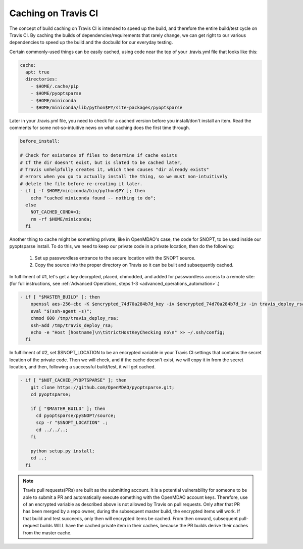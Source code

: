 Caching on Travis CI
********************

The concept of build caching on Travis CI is intended to speed up the build, and therefore the entire build/test cycle on Travis CI.
By caching the builds of dependencies/requirements that rarely change, we can get right to our various dependencies to speed up the build
and the docbuild for our everyday testing.

Certain commonly-used things can be easily cached, using code near the top of your .travis.yml file that looks like this:

.. code-block:: none

    cache:
      apt: true
      directories:
        - $HOME/.cache/pip
        - $HOME/pyoptsparse
        - $HOME/miniconda
        - $HOME/miniconda/lib/python$PY/site-packages/pyoptsparse

Later in your .travis.yml file, you need to check for a cached version before you install/don't install an item.
Read the comments for some not-so-intuitive news on what caching does the first time through.

.. code-block:: none

    before_install:

    # Check for existence of files to determine if cache exists
    # If the dir doesn't exist, but is slated to be cached later,
    # Travis unhelpfully creates it, which then causes "dir already exists"
    # errors when you go to actually install the thing, so we must non-intuitively
    # delete the file before re-creating it later.
    - if [ -f $HOME/miniconda/bin/python$PY ]; then
        echo "cached miniconda found -- nothing to do";
      else
        NOT_CACHED_CONDA=1;
        rm -rf $HOME/miniconda;
      fi

Another thing to cache might be something private, like in OpenMDAO's case, the code for SNOPT, to be used inside
our pyoptsparse install. To do this, we need to keep our private code in a private location, then do the following:

    #. Set up passwordless entrance to the secure location with the SNOPT source.
    #. Copy the source into the proper directory on Travis so it can be built and subsequently cached.

In fulfillment of #1, let's get a key decrypted, placed, chmodded, and added for passwordless access to a remote site:
(for full instructions, see :ref:`Advanced Operations, steps 1-3 <advanced_operations_automation>`.)

.. code-block:: none

    - if [ "$MASTER_BUILD" ]; then
        openssl aes-256-cbc -K $encrypted_74d70a284b7d_key -iv $encrypted_74d70a284b7d_iv -in travis_deploy_rsa.enc -out /tmp/travis_deploy_rsa -d;
        eval "$(ssh-agent -s)";
        chmod 600 /tmp/travis_deploy_rsa;
        ssh-add /tmp/travis_deploy_rsa;
        echo -e "Host [hostname]\n\tStrictHostKeyChecking no\n" >> ~/.ssh/config;
      fi

In fulfillment of #2, set $SNOPT_LOCATION to be an encrypted variable in your Travis CI settings that contains the
secret location of the private code.
Then we will check, and if the cache doesn't exist, we will copy it in from the secret location, and
then, following a successful build/test, it will get cached.

.. code-block:: none

    - if [ "$NOT_CACHED_PYOPTSPARSE" ]; then
        git clone https://github.com/OpenMDAO/pyoptsparse.git;
        cd pyoptsparse;

        if [ "$MASTER_BUILD" ]; then
          cd pyoptsparse/pySNOPT/source;
          scp -r "$SNOPT_LOCATION" .;
          cd ../../..;
        fi

        python setup.py install;
        cd ..;
      fi

.. note::

    Travis pull requests(PRs) are built as the submitting account. It is a potential vulnerability for someone to be able to submit a PR
    and automatically execute something with the OpenMDAO account keys. Therefore, use of an encrypted variable as described above is not allowed
    by Travis on pull requests. Only after that PR has been merged by a repo owner, during the subsequent master build, the encrypted items will work.
    If that build and test succeeds, only then will encrypted items be cached.  From then onward, subsequent pull-request builds WILL have
    the cached private item in their caches, because the PR builds derive their caches from the master cache.